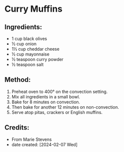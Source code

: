 #+STARTUP: showeverything
* Curry Muffins
** Ingredients:
- 1 cup black olives
- ½ cup onion
- 1½ cup cheddar cheese
- ½ cup mayonnaise
- ½ teaspoon curry powder
- ½ teaspoon salt
** Method:
1. Preheat oven to 400° on the convection setting.
2. Mix all ingredients in a small bowl.
3. Bake for 8 minutes on convection.
4. Then bake for another 12 minutes on non-convection.
5. Serve atop pitas, crackers or English muffins.
** Credits:
- From Marie Stevens
- date created: [2024-02-07 Wed]

